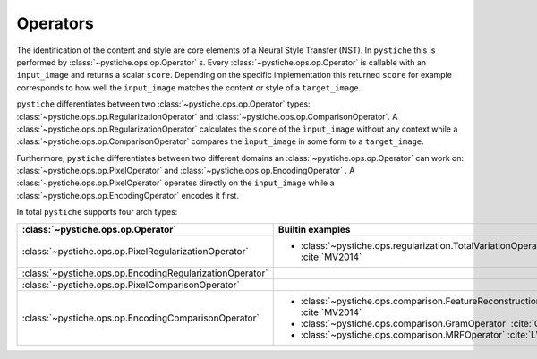 Operators
=========

The identification of the content and style are core elements of a Neural Style
Transfer (NST). In ``pystiche`` this is performed by :class:`~pystiche.ops.op.Operator`
s. Every :class:`~pystiche.ops.op.Operator` is callable with an ``input_image`` and
returns a scalar ``score``. Depending on the specific implementation this returned
``score`` for example corresponds to how well the ``input_image`` matches the content
or style of a ``target_image``.

``pystiche`` differentiates between two :class:`~pystiche.ops.op.Operator` types:
:class:`~pystiche.ops.op.RegularizationOperator` and
:class:`~pystiche.ops.op.ComparisonOperator`. A
:class:`~pystiche.ops.op.RegularizationOperator` calculates the ``score`` of the
``ìnput_image`` without any context while a
:class:`~pystiche.ops.op.ComparisonOperator` compares the ``ìnput_image`` in some form
to a ``target_image``.

Furthermore, ``pystiche`` differentiates between two different domains an
:class:`~pystiche.ops.op.Operator` can work on: :class:`~pystiche.ops.op.PixelOperator`
and :class:`~pystiche.ops.op.EncodingOperator` . A
:class:`~pystiche.ops.op.PixelOperator` operates directly on the ``input_image`` while
a :class:`~pystiche.ops.op.EncodingOperator` encodes it first.

In total ``pystiche`` supports four arch types:

+----------------------------------------------------------+----------------------------------------------------------------------------------+
| :class:`~pystiche.ops.op.Operator`                       | Builtin examples                                                                 |
+==========================================================+==================================================================================+
| :class:`~pystiche.ops.op.PixelRegularizationOperator`    | - :class:`~pystiche.ops.regularization.TotalVariationOperator` :cite:`MV2014`    |
+----------------------------------------------------------+----------------------------------------------------------------------------------+
| :class:`~pystiche.ops.op.EncodingRegularizationOperator` |                                                                                  |
+----------------------------------------------------------+----------------------------------------------------------------------------------+
| :class:`~pystiche.ops.op.PixelComparisonOperator`        |                                                                                  |
+----------------------------------------------------------+----------------------------------------------------------------------------------+
| :class:`~pystiche.ops.op.EncodingComparisonOperator`     | - :class:`~pystiche.ops.comparison.FeatureReconstructionOperator` :cite:`MV2014` |
|                                                          | - :class:`~pystiche.ops.comparison.GramOperator` :cite:`GEB2016`                 |
|                                                          | - :class:`~pystiche.ops.comparison.MRFOperator` :cite:`LW2016`                   |
+----------------------------------------------------------+----------------------------------------------------------------------------------+